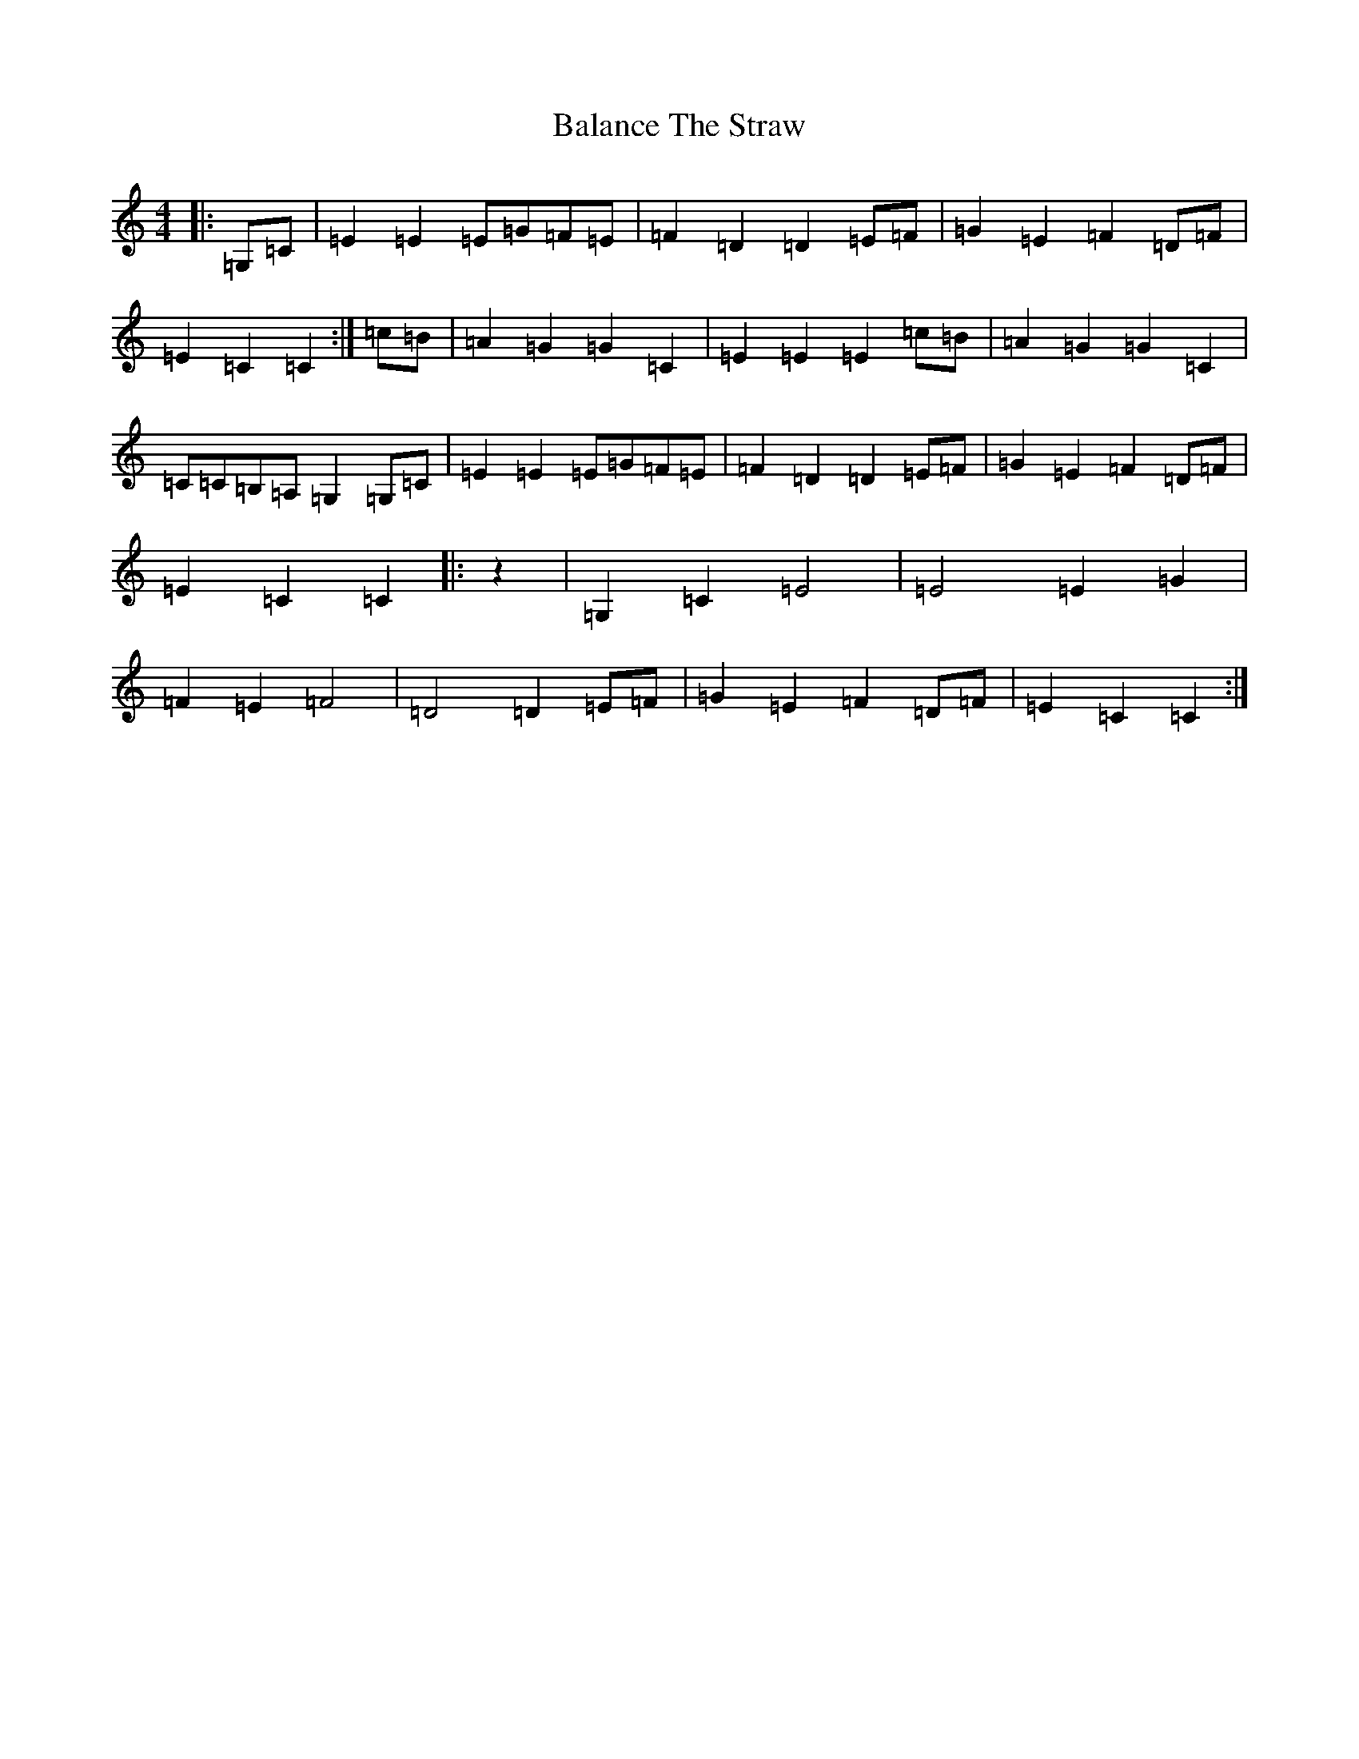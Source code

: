 X: 1187
T: Balance The Straw
S: https://thesession.org/tunes/13387#setting23537
R: march
M:4/4
L:1/8
K: C Major
|:=G,=C|=E2=E2=E=G=F=E|=F2=D2=D2=E=F|=G2=E2=F2=D=F|=E2=C2=C2:|=c=B|=A2=G2=G2=C2|=E2=E2=E2=c=B|=A2=G2=G2=C2|=C=C=B,=A,=G,2=G,=C|=E2=E2=E=G=F=E|=F2=D2=D2=E=F|=G2=E2=F2=D=F|=E2=C2=C2|:z2|=G,2=C2=E4|=E4=E2=G2|=F2=E2=F4|=D4=D2=E=F|=G2=E2=F2=D=F|=E2=C2=C2:|